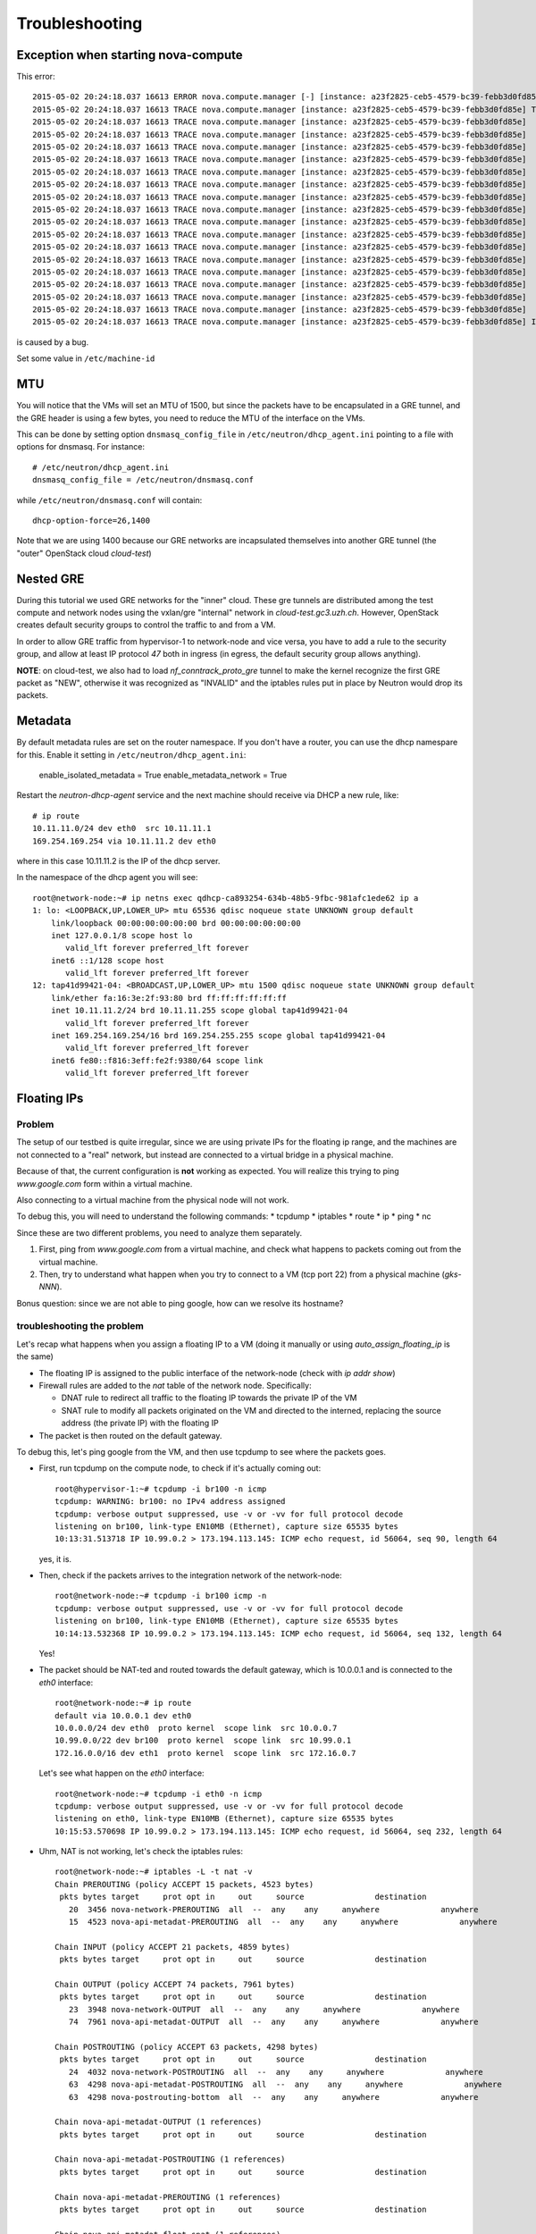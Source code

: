 Troubleshooting
===============

Exception when starting nova-compute
------------------------------------

This error::

    2015-05-02 20:24:18.037 16613 ERROR nova.compute.manager [-] [instance: a23f2825-ceb5-4579-bc39-febb3d0fd85e] Instance failed to spawn
    2015-05-02 20:24:18.037 16613 TRACE nova.compute.manager [instance: a23f2825-ceb5-4579-bc39-febb3d0fd85e] Traceback (most recent call last):
    2015-05-02 20:24:18.037 16613 TRACE nova.compute.manager [instance: a23f2825-ceb5-4579-bc39-febb3d0fd85e]   File "/usr/lib/python2.7/dist-packages/nova/compute/manager.py", line 2252, in _build_resources
    2015-05-02 20:24:18.037 16613 TRACE nova.compute.manager [instance: a23f2825-ceb5-4579-bc39-febb3d0fd85e]     yield resources
    2015-05-02 20:24:18.037 16613 TRACE nova.compute.manager [instance: a23f2825-ceb5-4579-bc39-febb3d0fd85e]   File "/usr/lib/python2.7/dist-packages/nova/compute/manager.py", line 2122, in _build_and_run_instance
    2015-05-02 20:24:18.037 16613 TRACE nova.compute.manager [instance: a23f2825-ceb5-4579-bc39-febb3d0fd85e]     block_device_info=block_device_info)
    2015-05-02 20:24:18.037 16613 TRACE nova.compute.manager [instance: a23f2825-ceb5-4579-bc39-febb3d0fd85e]   File "/usr/lib/python2.7/dist-packages/nova/virt/libvirt/driver.py", line 2620, in spawn
    2015-05-02 20:24:18.037 16613 TRACE nova.compute.manager [instance: a23f2825-ceb5-4579-bc39-febb3d0fd85e]     write_to_disk=True)
    2015-05-02 20:24:18.037 16613 TRACE nova.compute.manager [instance: a23f2825-ceb5-4579-bc39-febb3d0fd85e]   File "/usr/lib/python2.7/dist-packages/nova/virt/libvirt/driver.py", line 4159, in _get_guest_xml
    2015-05-02 20:24:18.037 16613 TRACE nova.compute.manager [instance: a23f2825-ceb5-4579-bc39-febb3d0fd85e]     context)
    2015-05-02 20:24:18.037 16613 TRACE nova.compute.manager [instance: a23f2825-ceb5-4579-bc39-febb3d0fd85e]   File "/usr/lib/python2.7/dist-packages/nova/virt/libvirt/driver.py", line 3840, in _get_guest_config
    2015-05-02 20:24:18.037 16613 TRACE nova.compute.manager [instance: a23f2825-ceb5-4579-bc39-febb3d0fd85e]     guest.sysinfo = self._get_guest_config_sysinfo(instance)
    2015-05-02 20:24:18.037 16613 TRACE nova.compute.manager [instance: a23f2825-ceb5-4579-bc39-febb3d0fd85e]   File "/usr/lib/python2.7/dist-packages/nova/virt/libvirt/driver.py", line 3542, in _get_guest_config_sysinfo
    2015-05-02 20:24:18.037 16613 TRACE nova.compute.manager [instance: a23f2825-ceb5-4579-bc39-febb3d0fd85e]     sysinfo.system_serial = self._sysinfo_serial_func()
    2015-05-02 20:24:18.037 16613 TRACE nova.compute.manager [instance: a23f2825-ceb5-4579-bc39-febb3d0fd85e]   File "/usr/lib/python2.7/dist-packages/nova/virt/libvirt/driver.py", line 3531, in _get_host_sysinfo_serial_auto
    2015-05-02 20:24:18.037 16613 TRACE nova.compute.manager [instance: a23f2825-ceb5-4579-bc39-febb3d0fd85e]     return self._get_host_sysinfo_serial_os()
    2015-05-02 20:24:18.037 16613 TRACE nova.compute.manager [instance: a23f2825-ceb5-4579-bc39-febb3d0fd85e]   File "/usr/lib/python2.7/dist-packages/nova/virt/libvirt/driver.py", line 3527, in _get_host_sysinfo_serial_os
    2015-05-02 20:24:18.037 16613 TRACE nova.compute.manager [instance: a23f2825-ceb5-4579-bc39-febb3d0fd85e]     return str(uuid.UUID(f.read().split()[0]))
    2015-05-02 20:24:18.037 16613 TRACE nova.compute.manager [instance: a23f2825-ceb5-4579-bc39-febb3d0fd85e] IndexError: list index out of range

is caused by a bug.

Set some value in ``/etc/machine-id``

MTU
---

You will notice that the VMs will set an MTU of 1500, but since the
packets have to be encapsulated in a GRE tunnel, and the GRE header is
using a few bytes, you need to reduce the MTU of the interface on the
VMs.

This can be done by setting option ``dnsmasq_config_file`` in
``/etc/neutron/dhcp_agent.ini`` pointing to a file with options for
dnsmasq. For instance::

    # /etc/neutron/dhcp_agent.ini
    dnsmasq_config_file = /etc/neutron/dnsmasq.conf

while ``/etc/neutron/dnsmasq.conf`` will contain::

    dhcp-option-force=26,1400

Note that we are using 1400 because our GRE networks are incapsulated
themselves into another GRE tunnel (the "outer" OpenStack cloud `cloud-test`)

Nested GRE
----------

During this tutorial we used GRE networks for the "inner" cloud. These
gre tunnels are distributed among the test compute and network nodes
using the vxlan/gre "internal" network in
`cloud-test.gc3.uzh.ch`. However, OpenStack creates default security
groups to control the traffic to and from a VM.

In order to allow GRE traffic from hypervisor-1 to network-node and vice
versa, you have to add a rule to the security group, and allow at
least IP protocol `47` both in ingress (in egress, the default
security group allows anything).

**NOTE**: on cloud-test, we also had to load `nf_conntrack_proto_gre`
tunnel to make the kernel recognize the first GRE packet as "NEW",
otherwise it was recognized as "INVALID" and the iptables rules put in
place by Neutron would drop its packets.


Metadata
--------

By default metadata rules are set on the router namespace. If you
don't have a router, you can use the dhcp namespare for this. Enable
it setting in ``/etc/neutron/dhcp_agent.ini``:

    enable_isolated_metadata = True
    enable_metadata_network = True

Restart the `neutron-dhcp-agent` service and the next machine should
receive via DHCP a new rule, like::

    # ip route
    10.11.11.0/24 dev eth0  src 10.11.11.1 
    169.254.169.254 via 10.11.11.2 dev eth0 

where in this case 10.11.11.2 is the IP of the dhcp server.

In the namespace of the dhcp agent you will see::

    root@network-node:~# ip netns exec qdhcp-ca893254-634b-48b5-9fbc-981afc1ede62 ip a
    1: lo: <LOOPBACK,UP,LOWER_UP> mtu 65536 qdisc noqueue state UNKNOWN group default 
        link/loopback 00:00:00:00:00:00 brd 00:00:00:00:00:00
        inet 127.0.0.1/8 scope host lo
           valid_lft forever preferred_lft forever
        inet6 ::1/128 scope host 
           valid_lft forever preferred_lft forever
    12: tap41d99421-04: <BROADCAST,UP,LOWER_UP> mtu 1500 qdisc noqueue state UNKNOWN group default 
        link/ether fa:16:3e:2f:93:80 brd ff:ff:ff:ff:ff:ff
        inet 10.11.11.2/24 brd 10.11.11.255 scope global tap41d99421-04
           valid_lft forever preferred_lft forever
        inet 169.254.169.254/16 brd 169.254.255.255 scope global tap41d99421-04
           valid_lft forever preferred_lft forever
        inet6 fe80::f816:3eff:fe2f:9380/64 scope link 
           valid_lft forever preferred_lft forever


Floating IPs
------------

Problem
~~~~~~~

The setup of our testbed is quite irregular, since we are using
private IPs for the floating ip range, and the machines are not
connected to a "real" network, but instead are connected to a virtual
bridge in a physical machine.

Because of that, the current configuration is **not** working as
expected. You will realize this trying to ping `www.google.com` form
within a virtual machine.

Also connecting to a virtual machine from the physical node will not
work.

To debug this, you will need to understand the following commands:
* tcpdump
* iptables
* route
* ip
* ping
* nc

Since these are two different problems, you need to analyze them
separately.

1) First, ping from `www.google.com` from a virtual machine, and check
   what happens to packets coming out from the virtual machine.
2) Then, try to understand what happen when you try to connect to a VM
   (tcp port 22) from a physical machine (`gks-NNN`).

Bonus question: since we are not able to ping google, how can we
resolve its hostname?

troubleshooting the problem
~~~~~~~~~~~~~~~~~~~~~~~~~~~

Let's recap what happens when you assign a floating IP to a VM (doing
it manually or using `auto_assign_floating_ip` is the same)

* The floating IP is assigned to the public interface of the
  network-node (check with `ip addr show`)

* Firewall rules are added to the `nat` table of the network
  node. Specifically:
  
  - DNAT rule to redirect all traffic to the floating IP towards the
    private IP of the VM
    
  - SNAT rule to modify all packets originated on the VM and directed
    to the interned, replacing the source address (the private IP)
    with the floating IP

* The packet is then routed on the default gateway.

To debug this, let's ping google from the VM, and then use tcpdump to
see where the packets goes.

* First, run tcpdump on the compute node, to check if it's actually
  coming out::

     root@hypervisor-1:~# tcpdump -i br100 -n icmp
     tcpdump: WARNING: br100: no IPv4 address assigned
     tcpdump: verbose output suppressed, use -v or -vv for full protocol decode
     listening on br100, link-type EN10MB (Ethernet), capture size 65535 bytes
     10:13:31.513718 IP 10.99.0.2 > 173.194.113.145: ICMP echo request, id 56064, seq 90, length 64

  yes, it is.

* Then, check if the packets arrives to the integration network of the
  network-node::

      root@network-node:~# tcpdump -i br100 icmp -n
      tcpdump: verbose output suppressed, use -v or -vv for full protocol decode
      listening on br100, link-type EN10MB (Ethernet), capture size 65535 bytes
      10:14:13.532368 IP 10.99.0.2 > 173.194.113.145: ICMP echo request, id 56064, seq 132, length 64

  Yes!

* The packet should be NAT-ted and routed towards the default gateway,
  which is 10.0.0.1 and is connected to the `eth0` interface::

      root@network-node:~# ip route 
      default via 10.0.0.1 dev eth0 
      10.0.0.0/24 dev eth0  proto kernel  scope link  src 10.0.0.7 
      10.99.0.0/22 dev br100  proto kernel  scope link  src 10.99.0.1 
      172.16.0.0/16 dev eth1  proto kernel  scope link  src 172.16.0.7 

  Let's see what happen on the `eth0` interface::

      root@network-node:~# tcpdump -i eth0 -n icmp
      tcpdump: verbose output suppressed, use -v or -vv for full protocol decode
      listening on eth0, link-type EN10MB (Ethernet), capture size 65535 bytes
      10:15:53.570698 IP 10.99.0.2 > 173.194.113.145: ICMP echo request, id 56064, seq 232, length 64

* Uhm, NAT is not working, let's check the iptables rules::

      root@network-node:~# iptables -L -t nat -v 
      Chain PREROUTING (policy ACCEPT 15 packets, 4523 bytes)
       pkts bytes target     prot opt in     out     source               destination         
         20  3456 nova-network-PREROUTING  all  --  any    any     anywhere             anywhere            
         15  4523 nova-api-metadat-PREROUTING  all  --  any    any     anywhere             anywhere            

      Chain INPUT (policy ACCEPT 21 packets, 4859 bytes)
       pkts bytes target     prot opt in     out     source               destination         

      Chain OUTPUT (policy ACCEPT 74 packets, 7961 bytes)
       pkts bytes target     prot opt in     out     source               destination         
         23  3948 nova-network-OUTPUT  all  --  any    any     anywhere             anywhere            
         74  7961 nova-api-metadat-OUTPUT  all  --  any    any     anywhere             anywhere            

      Chain POSTROUTING (policy ACCEPT 63 packets, 4298 bytes)
       pkts bytes target     prot opt in     out     source               destination         
         24  4032 nova-network-POSTROUTING  all  --  any    any     anywhere             anywhere            
         63  4298 nova-api-metadat-POSTROUTING  all  --  any    any     anywhere             anywhere            
         63  4298 nova-postrouting-bottom  all  --  any    any     anywhere             anywhere            

      Chain nova-api-metadat-OUTPUT (1 references)
       pkts bytes target     prot opt in     out     source               destination         

      Chain nova-api-metadat-POSTROUTING (1 references)
       pkts bytes target     prot opt in     out     source               destination         

      Chain nova-api-metadat-PREROUTING (1 references)
       pkts bytes target     prot opt in     out     source               destination         

      Chain nova-api-metadat-float-snat (1 references)
       pkts bytes target     prot opt in     out     source               destination         

      Chain nova-api-metadat-snat (1 references)
       pkts bytes target     prot opt in     out     source               destination         
         63  4298 nova-api-metadat-float-snat  all  --  any    any     anywhere             anywhere            

      Chain nova-network-OUTPUT (1 references)
       pkts bytes target     prot opt in     out     source               destination         
          0     0 DNAT       all  --  any    any     anywhere             172.16.1.1           to:10.99.0.2

      Chain nova-network-POSTROUTING (1 references)
       pkts bytes target     prot opt in     out     source               destination         
          0     0 ACCEPT     all  --  any    any     10.99.0.0/22         network-node        
         11  3171 ACCEPT     all  --  any    any     10.99.0.0/22         10.99.0.0/22         ! ctstate DNAT
          0     0 SNAT       all  --  any    any     10.99.0.2            anywhere             ctstate DNAT to:172.16.1.1

      Chain nova-network-PREROUTING (1 references)
       pkts bytes target     prot opt in     out     source               destination         
          8   480 DNAT       tcp  --  any    any     anywhere             169.254.169.254      tcp dpt:http to:10.0.0.7:8775
          0     0 DNAT       all  --  any    any     anywhere             172.16.1.1           to:10.99.0.2

      Chain nova-network-float-snat (1 references)
       pkts bytes target     prot opt in     out     source               destination         
          0     0 SNAT       all  --  any    any     10.99.0.2            10.99.0.2            to:172.16.1.1
          0     0 SNAT       all  --  any    eth1    10.99.0.2            anywhere             to:172.16.1.1

      Chain nova-network-snat (1 references)
       pkts bytes target     prot opt in     out     source               destination         
         13   861 nova-network-float-snat  all  --  any    any     anywhere             anywhere            
          0     0 SNAT       all  --  any    eth1    10.99.0.0/22         anywhere             to:10.0.0.7

      Chain nova-postrouting-bottom (1 references)
       pkts bytes target     prot opt in     out     source               destination         
         13   861 nova-network-snat  all  --  any    any     anywhere             anywhere            
         63  4298 nova-api-metadat-snat  all  --  any    any     anywhere             anywhere            


  The relevant rules for us are in ``nova-network-snat``::

          0     0 SNAT       all  --  any    eth1    10.99.0.0/22         anywhere             to:10.0.0.7

  After a while, you realize what's "wrong" with this rule: the packet
  is SNAT-ted only when it's coming out from the `eth1`
  interface. Why? Because the `public network` is on that network, but
  our default gateway is on the `eth0` interface!

* The first think you may try is to set `public_interface`
  configuration option on ``/etc/nova/nova.conf`` to `eth0` and
  restart nova-network (to do it cleanly, also delete the test
  instance and restart it)::

      root@network-node:~# sed -i 's/public_interface.*/public_interface=eth0/' /etc/nova/nova.conf 
      root@network-node:~# service nova-network restart
      nova-network stop/waiting
      nova-network start/running, process 2168

  and after the VM is started::

      root@network-node:~# ip addr show eth0
      2: eth0: <BROADCAST,MULTICAST,UP,LOWER_UP> mtu 1500 qdisc pfifo_fast state UP group default qlen 1000
          link/ether 52:54:00:61:8e:f1 brd ff:ff:ff:ff:ff:ff
          inet 10.0.0.7/24 brd 10.0.0.255 scope global eth0
             valid_lft forever preferred_lft forever
          inet 172.16.1.1/32 scope global eth0
             valid_lft forever preferred_lft forever

  ping still doesn't work.

* Let's see what happen again on the network node::

      root@network-node:~# tcpdump -i eth0 -n icmp
      tcpdump: verbose output suppressed, use -v or -vv for full protocol decode
      listening on eth0, link-type EN10MB (Ethernet), capture size 65535 bytes
      10:25:17.823400 IP 172.16.1.1 > 173.194.113.148: ICMP echo request, id 52224, seq 14, length 64

  so, the IP is actually coming out from the network node, on the
  "right" interface, and with the *right* IP address. Why don't we see
  the ping replies?

* Let's now check on the physical node::

      [root@gks-061 ~]# tcpdump -i br1 -n icmp
      tcpdump: verbose output suppressed, use -v or -vv for full protocol decode
      listening on br1, link-type EN10MB (Ethernet), capture size 65535 bytes
      10:27:45.694425 IP 10.99.0.2 > 173.194.113.148: ICMP echo request, id 56320, seq 2, length 64
      10:27:45.694504 IP 172.16.1.1 > 173.194.113.148: ICMP echo request, id 56320, seq 2, length 64

  No wonder here: the first packet, coming from 10.99.0.2 is the one
  flowing from the VM to the network node, that we are seeing because
  we use one big bridge for all the interfaces. The second packet is
  the one translated by the network node, and directed to the
  "gateway". You can check this by also viewing the mac addresses::

      [root@gks-061 ~]# tcpdump -i br1 -n icmp -e
      tcpdump: verbose output suppressed, use -v or -vv for full protocol decode
      listening on br1, link-type EN10MB (Ethernet), capture size 65535 bytes
      10:29:25.523369 fa:16:3e:20:5f:65 > 52:54:00:25:67:05, ethertype IPv4 (0x0800), length 98: 10.99.0.2 > 173.194.113.144: ICMP echo request, id 59136, seq 0, length 64
      10:29:25.523446 52:54:00:61:8e:f1 > 00:30:48:d4:5f:99, ethertype IPv4 (0x0800), length 98: 172.16.1.1 > 173.194.113.144: ICMP echo request, id 59136, seq 0, length 64
      [root@gks-061 ~]# ip addr show br1
      4: br1: <BROADCAST,MULTICAST,UP,LOWER_UP> mtu 1500 qdisc noqueue state UNKNOWN 
          link/ether 00:30:48:d4:5f:99 brd ff:ff:ff:ff:ff:ff
          inet 10.0.0.1/24 brd 10.0.0.255 scope global br1
          inet6 fe80::230:48ff:fed4:5f99/64 scope link 
             valid_lft forever preferred_lft forever

  The second packet has destination mac address of the physical node,
  which is correct. The first packet instead has the mac address of
  the network node::

      root@network-node:~# ip addr show br100
      5: br100: <BROADCAST,MULTICAST,UP,LOWER_UP> mtu 1500 qdisc noqueue state UP group default 
          link/ether 52:54:00:25:67:05 brd ff:ff:ff:ff:ff:ff
          inet 10.99.0.1/22 brd 10.99.3.255 scope global br100
             valid_lft forever preferred_lft forever

  again correct, because this is the default gateway for the VM.

* What happen on the routing from within the physical node?::

      [root@gks-061 ~]# ip route 
      10.0.0.0/24 dev br1  proto kernel  scope link  src 10.0.0.1 
      141.52.174.0/24 dev eth0  proto kernel  scope link  src 141.52.174.61 
      default via 141.52.174.1 dev eth0 

  Default gateway is `eth0`, but if you check with tcpdump you will
  see that the packet is not forwarded. Looking at iptables rules for
  the `filter` and `nat` tables will make evident that the physical
  node is not forwarding the packets (nor NAT-ting them, since the
  network we are using for public access is not actually public)


You should have realized by now that there are two problems at the
same time:

* routing: ICMP reply packets are not routed to the correct interface,
  because the physical node do not know that 172.16.0.0/16 network is
  behind the `br1` interface
* firewall: the physical node do not allow forwarding of the packets
  (`iptables -L FORWARD`) nor is NAT-ting the packets in order to use
  a *real* public IP address.

There are two way to solve this issue:

1) add a "public" ip to the physical node, to be used as router for the
   openstack nodes (similar to having a *real* router on the public network)::

       [root@gks-061 ~]# ifconfig br1:0 172.16.0.1/16

   enable NAT-ting for those IP addresses::

       [root@gks-061 ~]# iptables -A POSTROUTING -t nat -o eth0 -s 172.16.0.0/16 -j MASQUERADE

   finally, modify the routing on the **network-node**, so that
   packets are sent to the physical machine using the correct network::

       root@network-node:~# route del default gw 10.0.0.1
       root@network-node:~# route add default gw 172.16.0.1 dev eth1

   In this case, the floating IPs are all added to interface `eth1` of
   the network-node, so you need to put `public_interface=eth1` in ``/etc/nova/nova.conf``

2) an alternative approach, that does not modify the network
   configuration of the **network-node**, but instead:

   modify the `public_interface` option in ``/etc/nova/nova.conf`` and
   set it to `eth0`. In this case, packets will go to the physical
   machine on the interface `br1`.

   You also need to tell the physical machine *where* the
   172.16.0.0/16 network lives, by modifying its routing table::

       [root@gks-061 ~]# route add -net 172.16.0.0/16 dev br1

   and, like we did before, add a rule to the firewall to MASQUERADE
   the outgoing traffic, needed because we are using private IPs
   instead of public ones::

       [root@gks-061 ~]# iptables -A POSTROUTING -t nat -o eth0 -s 172.16.0.0/16 -j MASQUERADE


Please note that those changes (especially those in the physical
machine) are only needed because of the specific configuration of the
testbed.

On a production environment, the public IP are actually public, and
your API servers will use this network to access internet, so there is
no need to change the default routing table on the network node, and
there is no need to set any NAT rule since the IP are public and
routing happens on some network device already set up.


cinder <-> glance - Creating volume from image and boot from volume
-------------------------------------------------------------------

Problem
~~~~~~~

On OpenStack, you can create a volume from a Glance image, and then
boot from the volume. You can also decide if the volume shall be
deleted after instance termination or if it has to be a permanent
volume.

However, the current configuration will not work.

You can test the issue booting an instance from the web interface and
choose `boot from image (creates a new volume)`, or from the command
line running the following command::

   root@compute-node:~# nova boot \
     --block-device \
     id=7b05a000-dd1b-409a-ba51-a567a9ebec13,source=image,dest=volume,size=1,shutdown=remove,bootindex=0 \
     --key-name gridka-auth-node --flavor m1.tiny test-from-volume

The machine will go in ERROR state, and on the **volume-node**, in
``/var/log/cinder/cinder-api.log`` you will find::

    2014-08-28 16:22:33.743 3966 AUDIT cinder.api.v1.volumes [req-e19de3f2-c09b-46f4-97ac-ca9b21776916 df77e2b579b04b8a81ba0e993a318b19 cacb2edc36a343c4b4747b8a8349371a - - -] Create volume of 1 GB
    2014-08-28 16:22:33.781 3966 ERROR cinder.image.glance [req-e19de3f2-c09b-46f4-97ac-ca9b21776916 df77e2b579b04b8a81ba0e993a318b19 cacb2edc36a343c4b4747b8a8349371a - - -] Error contacting glance server '10.0.0.8:9292' for 'get', done trying.
    2014-08-28 16:22:33.781 3966 TRACE cinder.image.glance Traceback (most recent call last):
    2014-08-28 16:22:33.781 3966 TRACE cinder.image.glance   File "/usr/lib/python2.7/dist-packages/cinder/image/glance.py", line 158, in call
    2014-08-28 16:22:33.781 3966 TRACE cinder.image.glance     return getattr(client.images, method)(*args, **kwargs)
    2014-08-28 16:22:33.781 3966 TRACE cinder.image.glance   File "/usr/lib/python2.7/dist-packages/glanceclient/v1/images.py", line 114, in get
    2014-08-28 16:22:33.781 3966 TRACE cinder.image.glance     % urllib.quote(str(image_id)))
    2014-08-28 16:22:33.781 3966 TRACE cinder.image.glance   File "/usr/lib/python2.7/dist-packages/glanceclient/common/http.py", line 289, in raw_request
    2014-08-28 16:22:33.781 3966 TRACE cinder.image.glance     return self._http_request(url, method, **kwargs)
    2014-08-28 16:22:33.781 3966 TRACE cinder.image.glance   File "/usr/lib/python2.7/dist-packages/glanceclient/common/http.py", line 235, in _http_request
    2014-08-28 16:22:33.781 3966 TRACE cinder.image.glance     raise exc.CommunicationError(message=message)
    2014-08-28 16:22:33.781 3966 TRACE cinder.image.glance CommunicationError: Error communicating with http://10.0.0.8:9292 [Errno 111] ECONNREFUSED
    2014-08-28 16:22:33.781 3966 TRACE cinder.image.glance 
    2014-08-28 16:22:33.787 3966 ERROR cinder.api.middleware.fault [req-e19de3f2-c09b-46f4-97ac-ca9b21776916 df77e2b579b04b8a81ba0e993a318b19 cacb2edc36a343c4b4747b8a8349371a - - -] Caught error: Connection to glance failed: Error communicating with http://10.0.0.8:9292 [Errno 111] ECONNREFUSED


Solution
~~~~~~~~

The problem is that cinder is *assuming* that the glance server is on
localhost (in this case, 10.0.0.8 is the `volume-node`).

In order to fix this, you need to add to ``/etc/cinder/cinder.conf``::

    glance_api_servers=10.0.0.5:9292

A second issue you may find, if you are using qcow2 images, is that
`qemu-img` is not installed on the volume node::

    2014-08-28 16:34:52.760 5192 ERROR oslo.messaging.rpc.dispatcher [req-aac299e3-833c-4b8c-b2ae-09bdbbd615b4 df77e2b579b04b8a81ba0e993a318b19 cacb2edc36a343c4b4747b8a8349371a - - -] Exception during message handling: Image 7b05a000-dd1b-409a-ba51-a567a9ebec13 is unacceptable: qemu-img is not installed and image is of type qcow2.  Only RAW images can be used if qemu-img is not installed.

In this case, just install ``qemu-utils`` package and retry.




Troubleshooting challenge session
---------------------------------

The idea of this session is to try to learn how to debug an OpenStack
installation.

Below there is a list of proposed *sabotages* that you can do on your
machines. The idea is that each one of you will perform one or more of
these *sabotages* and then will switch with someone else.

Then, you will have to check that the installation is working
(actually, find what is *not* working as expected) and try to fix the
problem.


proposed sabotages (but you can be creative!)
~~~~~~~~~~~~~~~~~~~~~~~~~~~~~~~~~~~~~~~~~~~~~

* Remove the "admin" role from one of the "nova", "glance", "cinder"
  users::

    root@auth-node:~# keystone user-role-remove \
      --user-id <user_id> \
      --role-id fafa8117d1564d8c9ec4fe6dbf985c68 \
      --tenant-id cb0e475306cc4c91b2a43b537b1a848b

  and see what does **not** work anymore.

* remove or replace with an invalid IP address the ``rabbit_host``
  configuration option on one of the configuration file and restart
  the service.

* Fill the ``/var/lib/nova/instances`` directory by creating a big
  file using dd, and try to start a virtual machine

* shutdown one of the services at the time and see what does not work
  anymore:

  - rabbitmq
  - mysql
  - nova-api
  - nova-network
  - glance-api
  - glance-registry
  
  try to start virtual machines both with the ``nova`` command line
  tool and via web interface and check if there are differences.

* Set a *wrong* password in ``/etc/nova/nova.conf`` file on the
  **compute-node** for the sql connection, restart all the nova services

* Do the same, but for the **glance-api** service

* Do the same, but for the **glance-registry** service

* Do the same, but for the **cinder** service

* Similarly, try to put the wrong *keystone* password on one of the
  main services.

* Try to remove ``iscsi_ip_address` from ``/etc/cinder/cinder.conf``
  (or just replace the address it with an invalid one) and restart the
  cinder services. Then, try to create a volume and attach it to a
  running instance.

* remove all the floating IPs with the ``nova-manage floating
  delete``. Play also with the ``auto_assign_floating_ip`` option of
  the ``/etc/nova/nova.conf`` configuration file. (if you are very
  mean, you can replace the floating IPs with similar but invalid ones)

* change the value of `public_interface` in ``/etc/nova/nova.conf`` on
  the **network-node**

* delete all floating IPs and re-create them adding option
  ``--interface eth0``. Then, start a VM and see what happens to the
  interfaces of the network-node



List of possible checks
~~~~~~~~~~~~~~~~~~~~~~~

* upload an image
* start an instance using ``nova``
* start an instance using the web interface
* create a snapshot (both from web and command line)
* create a volume (both from web and command line)
* attach a volume to a running instance (web/CLI)
* connect to the instance using ssh
* connect to the instance on a port different than 22 (hint: use
  netcat or ssh)
* start an instance using ``euca-start-instances`` (note: we didn't
  tell you how to do it)

.. Notes:
   * missing information about the metadata service
   * missing info about the user-data
   * missing detailed information on the security groups
   * missing info about 
   * FIXME: next time, use images with updated software, to avoid a
     long delay when running apt-get upgrade
   * missing info on the ec2 compatible interface
   * not discussion about multi-node/single-node network

.. elasticluster:
   on the node
   (elasticluster)root@gks-246:[~] $ lsb_release -a
   LSB Version: :base-4.0-amd64:base-4.0-noarch:core-4.0-amd64:core-4.0-noarch:graphics-4.0-amd64:graphics-4.0-noarch:printing-4.0-amd64:printing-4.0-noarch
   Distributor ID:  Scientific
   Description: Scientific Linux release 6.4 (Carbon)
   Release: 6.4
   Codename:    Carbon

   (elasticluster)root@gks-246:[~] $ pip install elasticluster

   (elasticluster)root@gks-246:[~] $ elasticluster list-templates
   Traceback (most recent call last):
     File "/root/elasticluster/bin/elasticluster", line 8, in <module>
       load_entry_point('elasticluster==1.0.2', 'console_scripts', 'elasticluster')()
     File "/root/elasticluster/lib/python2.6/site-packages/setuptools-0.6c11-py2.6.egg/pkg_resources.py", line 318, in load_entry_point
     File "/root/elasticluster/lib/python2.6/site-packages/setuptools-0.6c11-py2.6.egg/pkg_resources.py", line 2221, in load_entry_point
     File "/root/elasticluster/lib/python2.6/site-packages/setuptools-0.6c11-py2.6.egg/pkg_resources.py", line 1954, in load
     File "/root/elasticluster/lib/python2.6/site-packages/elasticluster/main.py", line 32, in <module>
       from elasticluster.subcommands import Start, SetupCluster
     File "/root/elasticluster/lib/python2.6/site-packages/elasticluster/subcommands.py", line 27, in <module>
       from elasticluster.conf import Configurator
     File "/root/elasticluster/lib/python2.6/site-packages/elasticluster/conf.py", line 33, in <module>
       from elasticluster.providers.gce import GoogleCloudProvider
     File "/root/elasticluster/lib/python2.6/site-packages/elasticluster/providers/gce.py", line 37, in <module>
       from oauth2client.tools import run
     File "/root/elasticluster/lib/python2.6/site-packages/oauth2client/tools.py", line 27, in <module>
       import argparse
   ImportError: No module named argparse


.. elasticluster:
   still problems with default configuration. Comment all the clusters
   but the needed one. If you change the name of the hobbes cloud you
   get a useless configuration error: "c"

   Also remove the id_dsa.cloud.pub key!

.. elasticluster:
   move the cluster sections just below the cloud section.

.. elasticluster: delete an instance, you will get an error and the vm
   appear "building". Instead, it should be removed and re-created.

.. elasticluster on centos: it seems it is not ignoring the
   known_hosts, even though it's saying so. TO TEST

